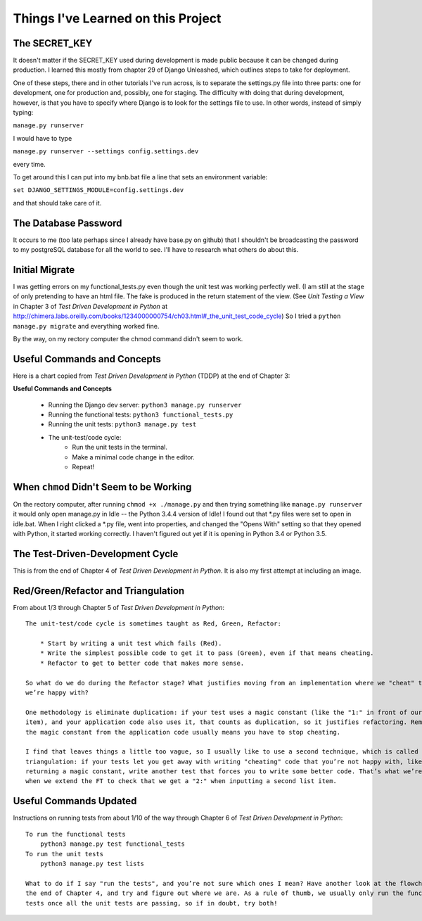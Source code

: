 Things I've Learned on this Project
===================================

The SECRET_KEY
--------------

It doesn't matter if the SECRET_KEY used during development is made public because it can be changed during production.
I learned this mostly from chapter 29 of Django Unleashed, which outlines steps to take for deployment.

One of these steps, there and in other tutorials I've run across, is to separate the settings.py file into three parts:
one for development, one for production and, possibly, one for staging.  The difficulty with doing that during
development, however, is that you have to specify where Django is to look for the settings file to use.  In other words,
instead of simply typing:

``manage.py runserver``

I would have to type

``manage.py runserver --settings config.settings.dev``

every time.

To get around this I can put into my bnb.bat file a line that sets an environment variable:

``set DJANGO_SETTINGS_MODULE=config.settings.dev``

and that should take care of it.

The Database Password
---------------------

It occurs to me (too late perhaps since I already have base.py on github) that I shouldn't be broadcasting the
password to my postgreSQL database for all the world to see.  I'll have to research what others do about this.


Initial Migrate
---------------

I was getting errors on my functional_tests.py even though the unit test was working perfectly well.  (I am still
at the stage of only pretending to have an html file. The fake is produced in the return statement of the view.  (See
*Unit Testing a View* in Chapter 3 of *Test Driven Development in Python* at
http://chimera.labs.oreilly.com/books/1234000000754/ch03.html#_the_unit_test_code_cycle)
So I tried a ``python manage.py migrate`` and everything worked fine.

By the way, on my rectory computer the chmod command didn't seem to work.

Useful Commands and Concepts
----------------------------

Here is a chart copied from *Test Driven Development in Python* (TDDP) at the end of Chapter 3:

**Useful Commands and Concepts**

    * Running the Django dev server: ``python3 manage.py runserver``
    * Running the functional tests: ``python3 functional_tests.py``
    * Running the unit tests: ``python3 manage.py test``
    * The unit-test/code cycle:
        * Run the unit tests in the terminal.
        * Make a minimal code change in the editor.
        * Repeat!

When ``chmod`` Didn't Seem to be Working
----------------------------------------

On the rectory computer, after running ``chmod +x ./manage.py`` and then trying something like ``manage.py runserver``
it would only open manage.py in Idle -- the Python 3.4.4 version of Idle!  I found out that \*.py files were set to open
in idle.bat.  When I right clicked a \*.py file, went into properties, and changed the "Opens With" setting so that they
opened with Python, it started working correctly.  I haven't figured out yet if it is opening in Python 3.4 or Python
3.5.

The Test-Driven-Development Cycle
---------------------------------

This is from the end of Chapter 4 of *Test Driven Development in Python*.  It is also my first attempt at including
an image.

.. image:: _images/tdd_cycle.png
    :scale: 50 %


Red/Green/Refactor and Triangulation
------------------------------------

From about 1/3 through Chapter 5 of *Test Driven Development in Python*::

    The unit-test/code cycle is sometimes taught as Red, Green, Refactor:

        * Start by writing a unit test which fails (Red).
        * Write the simplest possible code to get it to pass (Green), even if that means cheating.
        * Refactor to get to better code that makes more sense.

    So what do we do during the Refactor stage? What justifies moving from an implementation where we "cheat" to one
    we’re happy with?

    One methodology is eliminate duplication: if your test uses a magic constant (like the "1:" in front of our list
    item), and your application code also uses it, that counts as duplication, so it justifies refactoring. Removing
    the magic constant from the application code usually means you have to stop cheating.

    I find that leaves things a little too vague, so I usually like to use a second technique, which is called
    triangulation: if your tests let you get away with writing "cheating" code that you’re not happy with, like
    returning a magic constant, write another test that forces you to write some better code. That’s what we’re doing
    when we extend the FT to check that we get a "2:" when inputting a second list item.

Useful Commands Updated
-----------------------

Instructions on running tests from about 1/10 of the way through Chapter 6 of *Test Driven Development in Python*::


    To run the functional tests
        python3 manage.py test functional_tests
    To run the unit tests
        python3 manage.py test lists

    What to do if I say "run the tests", and you’re not sure which ones I mean? Have another look at the flowchart at
    the end of Chapter 4, and try and figure out where we are. As a rule of thumb, we usually only run the functional
    tests once all the unit tests are passing, so if in doubt, try both!


